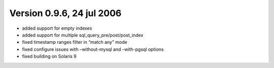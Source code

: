 Version 0.9.6, 24 jul 2006
--------------------------

-  added support for empty indexes

-  added support for multiple sql\_query\_pre/post/post\_index

-  fixed timestamp ranges filter in “match any” mode

-  fixed configure issues with –without-mysql and –with-pgsql options

-  fixed building on Solaris 9
